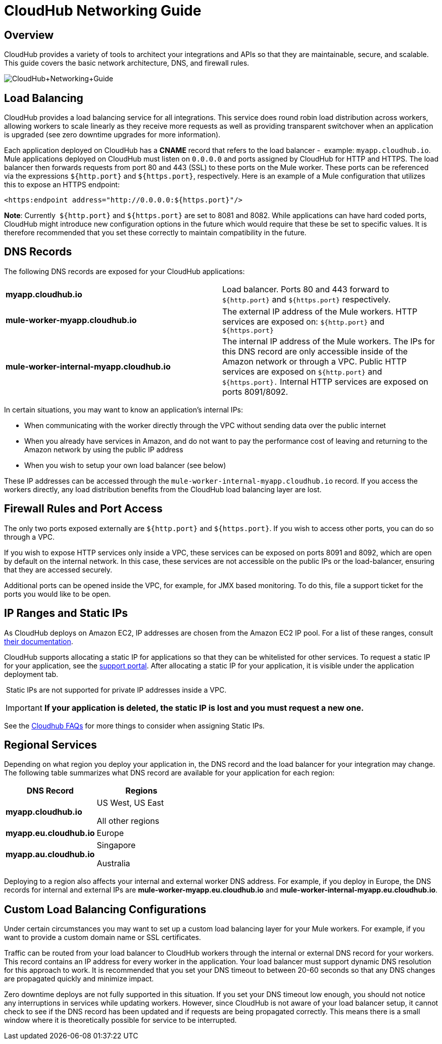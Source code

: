 = CloudHub Networking Guide
:keywords: cloudhub, cluster, managing, monitoring

== Overview

CloudHub provides a variety of tools to architect your integrations and APIs so that they are maintainable, secure, and scalable. This guide covers the basic network architecture, DNS, and firewall rules.

image:CloudHub+Networking+Guide.jpeg[CloudHub+Networking+Guide]

== Load Balancing

CloudHub provides a load balancing service for all integrations. This service does round robin load distribution across workers, allowing workers to scale linearly as they receive more requests as well as providing transparent switchover when an application is upgraded (see zero downtime upgrades for more information).

Each application deployed on CloudHub has a *CNAME* record that refers to the load balancer -  example: `myapp.cloudhub.io`. Mule applications deployed on CloudHub must listen on `0.0.0.0` and ports assigned by CloudHub for HTTP and HTTPS. The load balancer then forwards requests from port 80 and 443 (SSL) to these ports on the Mule worker. These ports can be referenced via the expressions `${http.port}` and `${https.port}`, respectively. Here is an example of a Mule configuration that utilizes this to expose an HTTPS endpoint:

[source,xml]
----
<https:endpoint address="http://0.0.0.0:${https.port}"/>
----

*Note*: Currently  `${http.port}` and `${https.port}` are set to 8081 and 8082. While applications can have hard coded ports, CloudHub might introduce new configuration options in the future which would require that these be set to specific values. It is therefore recommended that you set these correctly to maintain compatibility in the future.

== DNS Records

The following DNS records are exposed for your CloudHub applications:

[cols="2*"]
|===

| *myapp.cloudhub.io*
| Load balancer. Ports 80 and 443 forward to  `${http.port}` and `${https.port}` respectively.

| *mule-worker-myapp.cloudhub.io*
| The external IP address of the Mule workers. HTTP services are exposed on: `${http.port}` and `${https.port}`

| *mule-worker-internal-myapp.cloudhub.io*
| The internal IP address of the Mule workers. The IPs for this DNS record are only accessible inside of the Amazon network or through a VPC. Public HTTP services are exposed on `${http.port}` and `${https.port}.` Internal HTTP services are exposed on ports 8091/8092.

|===


In certain situations, you may want to know an application’s internal IPs:

* When communicating with the worker directly through the VPC without sending data over the public internet
* When you already have services in Amazon, and do not want to pay the performance cost of leaving and returning to the Amazon network by using the public IP address
* When you wish to setup your own load balancer (see below)

These IP addresses can be accessed through the `mule-worker-internal-myapp.cloudhub.io` record. If you access the workers directly, any load distribution benefits from the CloudHub load balancing layer are lost.

== Firewall Rules and Port Access

The only two ports exposed externally are `${http.port}` and `${https.port}`. If you wish to access other ports, you can do so through a VPC.

If you wish to expose HTTP services only inside a VPC, these services can be exposed on ports 8091 and 8092, which are open by default on the internal network. In this case, these services are not  accessible on the public IPs or the load-balancer, ensuring that they are accessed securely.

Additional ports can be opened inside the VPC, for example, for JMX based monitoring. To do this, file a support ticket for the  ports you would like to be open.

== IP Ranges and Static IPs

As CloudHub deploys on Amazon EC2, IP addresses are chosen from the Amazon EC2 IP pool. For a list of these ranges,  consult http://docs.aws.amazon.com/AWSEC2/latest/UserGuide/using-instance-addressing.html[their documentation].

CloudHub supports allocating a static IP for applications so that they can be whitelisted for other services. To request a static IP for your application, see the  http://www.mulesoft.org/documentation/display/current/Community+and+Support#CommunityandSupport-Support[support portal]. After allocating a static IP for your application, it is visible under the application deployment tab.

 Static IPs are not supported for private IP addresses inside a VPC.

[IMPORTANT]
*If your application is deleted, the static IP is lost and you must request a new one.*

See the http://www.mulesoft.org/documentation/display/current/FAQ#FAQ-Technical/Troubleshooting[Cloudhub FAQs] for more things to consider when assigning Static IPs.

== Regional Services

Depending on what region you deploy your application in, the DNS record and the load balancer for your integration may change. The following table summarizes what DNS record are available for your application for each region:

[width="100%",cols="50%,50%",options="header"]
|===
|DNS Record |Regions
|*myapp.cloudhub.io* a|
US West, US East

All other regions

|*myapp.eu.cloudhub.io* |Europe
|*myapp.au.cloudhub.io* a|
Singapore

Australia

|===

Deploying to a region also affects your internal and external worker DNS address. For example, if you deploy in Europe, the DNS records for internal and external IPs are *mule-worker-myapp.eu.cloudhub.io* and *mule-worker-internal-myapp.eu.cloudhub.io*.

== Custom Load Balancing Configurations

Under certain circumstances you may want to set up a custom load balancing layer for your Mule workers. For example, if you want to provide a custom domain name or SSL certificates.

Traffic can be routed from your load balancer to CloudHub workers through the internal or external DNS record for your workers. This record contains an IP address for every worker in the application. Your load balancer must support dynamic DNS resolution for this approach to work. It is recommended that you set your DNS timeout to between 20-60 seconds so that any DNS changes are propagated quickly and minimize impact.

Zero downtime deploys are not fully supported in this situation. If you set your DNS timeout low enough, you should not notice any interruptions in services while updating workers. However, since CloudHub is not aware of your load balancer setup, it cannot check to see if the DNS record has been updated and if requests are being propagated correctly. This means there is a small window where it is theoretically possible for service to be interrupted.
